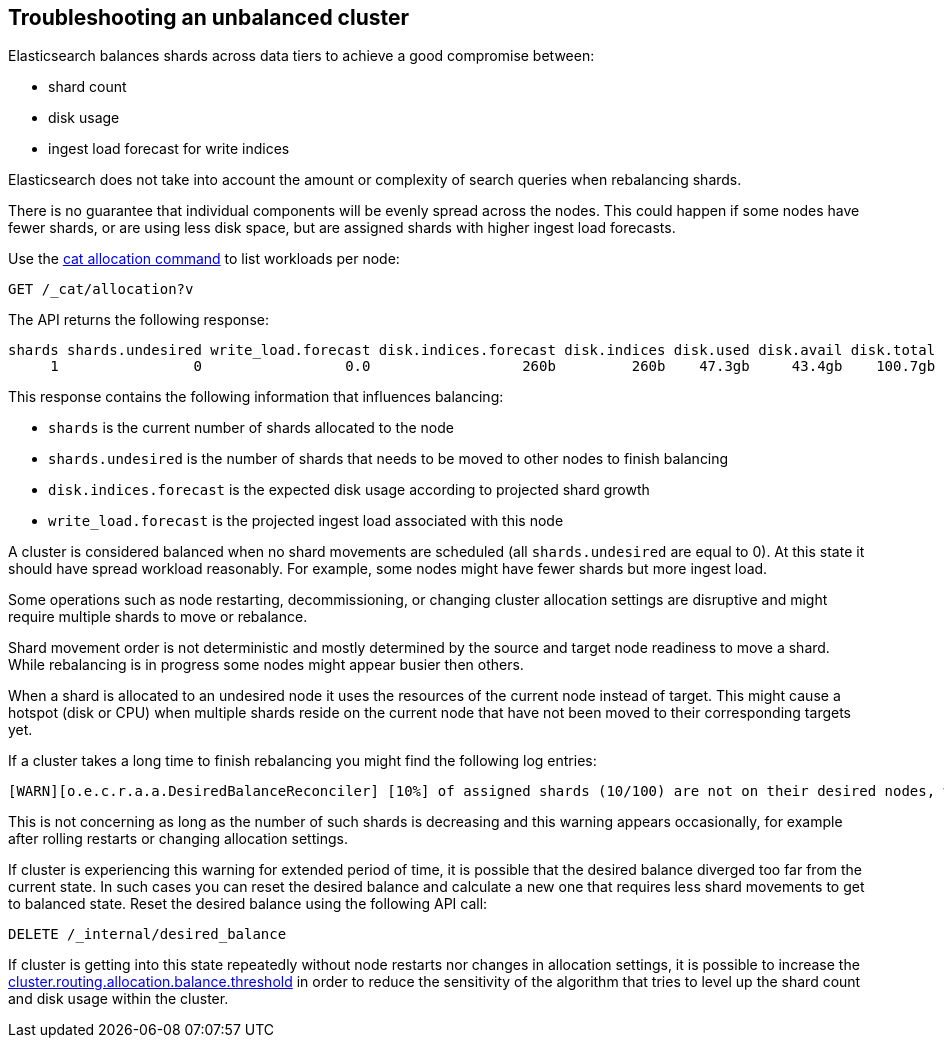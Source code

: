 [[troubleshooting-unbalanced-cluster]]
== Troubleshooting an unbalanced cluster

Elasticsearch balances shards across data tiers to achieve a good compromise between:

* shard count
* disk usage
* ingest load forecast for write indices

Elasticsearch does not take into account the amount or complexity of search queries when rebalancing shards.

There is no guarantee that individual components will be evenly spread across the nodes.
This could happen if some nodes have fewer shards, or are using less disk space, 
but are assigned shards with higher ingest load forecasts.

Use the <<cat-allocation,cat allocation command>> to list workloads per node:

[source,console]
--------------------------------------------------
GET /_cat/allocation?v
--------------------------------------------------
// TEST[s/^/PUT test\n{"settings": {"number_of_replicas": 0}}\n/]

The API returns the following response:

[source,text]
--------------------------------------------------
shards shards.undesired write_load.forecast disk.indices.forecast disk.indices disk.used disk.avail disk.total disk.percent host      ip        node    node.role
     1                0                 0.0                  260b         260b    47.3gb     43.4gb    100.7gb           46 127.0.0.1 127.0.0.1 CSUXak2 himrst
--------------------------------------------------
// TESTRESPONSE[s/\d+(\.\d+)?[tgmk]?b/\\d+(\\.\\d+)?[tgmk]?b/ s/46/\\d+/]
// TESTRESPONSE[s/CSUXak2 himrst/.+/ non_json]

This response contains the following information that influences balancing:

* `shards` is the current number of shards allocated to the node
* `shards.undesired` is the number of shards that needs to be moved to other nodes to finish balancing
* `disk.indices.forecast` is the expected disk usage according to projected shard growth
* `write_load.forecast` is the projected ingest load associated with this node

A cluster is considered balanced when no shard movements are scheduled (all `shards.undesired` are equal to 0).
At this state it should have spread workload reasonably. For example, some nodes might have fewer shards but more ingest load.

Some operations such as node restarting, decommissioning, or changing cluster allocation settings
are disruptive and might require multiple shards to move or rebalance.

Shard movement order is not deterministic and mostly determined by the source and target node readiness to move a shard.
While rebalancing is in progress some nodes might appear busier then others.

When a shard is allocated to an undesired node it uses the resources of the current node instead of target.
This might cause a hotspot (disk or CPU) when multiple shards reside on the current node that have not been
moved to their corresponding targets yet.

If a cluster takes a long time to finish rebalancing you might find the following log entries:
[source,text]
--------------------------------------------------
[WARN][o.e.c.r.a.a.DesiredBalanceReconciler] [10%] of assigned shards (10/100) are not on their desired nodes, which exceeds the warn threshold of [10%]
--------------------------------------------------
This is not concerning as long as the number of such shards is decreasing and this warning appears occasionally,
for example after rolling restarts or changing allocation settings.

If cluster is experiencing this warning for extended period of time, it is possible that the desired balance diverged
too far from the current state. In such cases you can reset the desired balance and calculate a 
new one that requires less shard movements to get to balanced state. Reset the desired balance 
using the following API call:

[source,console,id=delete-desired-balance-request-example]
--------------------------------------------------
DELETE /_internal/desired_balance
--------------------------------------------------

If cluster is getting into this state repeatedly without node restarts nor changes in allocation settings,
it is possible to increase the <<shards-rebalancing-heuristics,cluster.routing.allocation.balance.threshold>> in order
to reduce the sensitivity of the algorithm that tries to level up the shard count and disk usage within the cluster.
